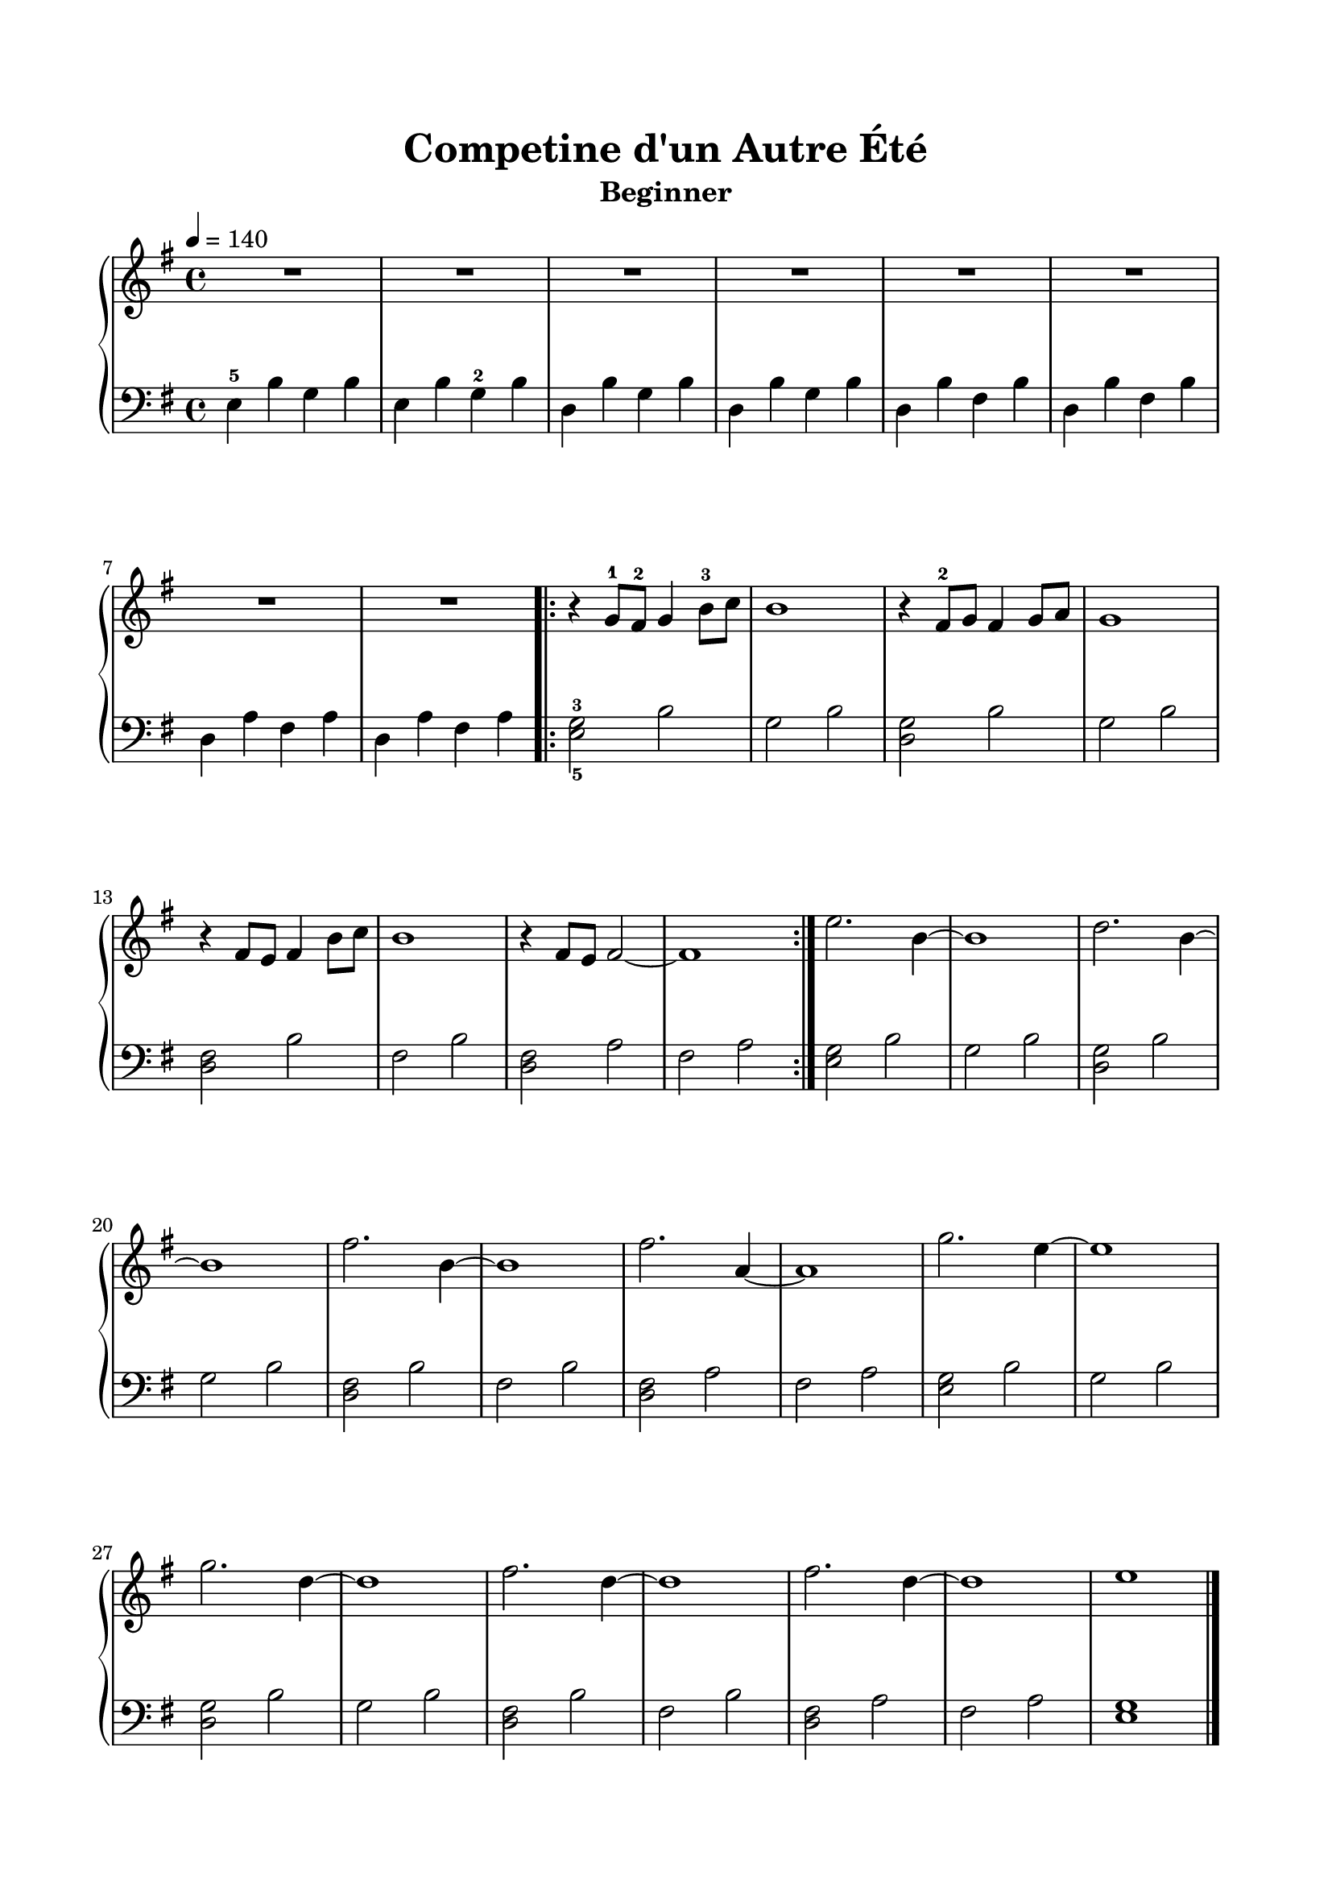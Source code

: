 \version "2.24.1"
\paper {
  indent = 0
  ragged-right = ##f
  ragged-bottom = ##f
  ragged-last-bottom = ##f
  top-margin = 0.7\in
  left-margin = 0.7\in
  right-margin = 0.7\in
  bottom-margin = 0.7\in
}

\layout {
  \context {
    \Score
    \override StaffGrouper.staff-staff-spacing.padding = #6
  }
}

prolegomena = {
  \key g \major
  \time 4/4
}

rh = \relative c'' {
  \clef treble
  \tempo 4 = 140
  \prolegomena

  R1 | R1 | R1 | R1 | R1 | R1 | R1 | R1 |
  \repeat volta 2 {
    r4 g8-1 fis-2 g4 b8-3 c | b1 | r4 fis8-2 g fis4 g8 a | g1 |
    r4 fis8 e fis4 b8 c | b1 | r4 fis8 e fis2~ | fis1 |
  }
  e'2. b4~ | b1 | d2. b4~ | b1 | fis'2. b,4~ | b1 | fis'2. a,4~ | a1 |
  g'2. e4~ | e1 | g2. d4~ | d1 | fis2. d4~ | d1 | fis2. d4~ | d1 | e1 \fine
}

lh = \relative c {
  \clef bass
  \prolegomena

  e4-5 b' g b | e, b' g-2 b | d, b' g b | d, b' g b | d, b' fis b | d, b' fis b | d, a' fis a | d, a' fis a |
  \repeat volta 2 {
    <e-5 g-3>2 b' | g b | <d, g> b' | g b |
    <fis d>2 b | fis b | <fis d>2 a | fis a |
  }
  <e g>2 b' | g b | <d, g> b' | g b | <fis d> b | fis b | <fis d> a | fis a |
  <e g>2 b' | g b | <d, g> b' | g b | <fis d> b | fis b | <fis d> a | fis a | <e g>1 \fine
}

\book{
  \header {
    title = "Competine d'un Autre Été"
    subtitle = "Beginner"
    tagline = ##f
  }
  \score {
    \new PianoStaff \with { }
    <<
      \new Staff {\rh}
      \new Staff {\lh}
    >>
    \midi { }
    \layout { }
  }
}
